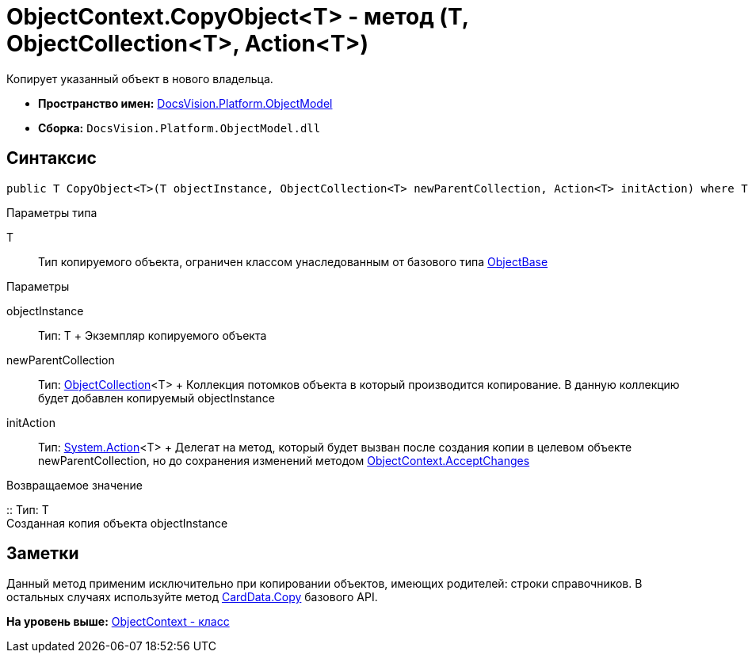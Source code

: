 = ObjectContext.CopyObject<T> - метод (T, ObjectCollection<T>, Action<T>)

Копирует указанный объект в нового владельца.

* [.keyword]*Пространство имен:* xref:ObjectModel_NS.adoc[DocsVision.Platform.ObjectModel]
* [.keyword]*Сборка:* [.ph .filepath]`DocsVision.Platform.ObjectModel.dll`

== Синтаксис

[source,pre,codeblock,language-csharp]
----
public T CopyObject<T>(T objectInstance, ObjectCollection<T> newParentCollection, Action<T> initAction) where T : ObjectBase
----

Параметры типа

T::
  Тип копируемого объекта, ограничен классом унаследованным от базового типа xref:ObjectBase_CL.adoc[ObjectBase]

Параметры

objectInstance::
  Тип: T
  +
  Экземпляр копируемого объекта
newParentCollection::
  Тип: xref:ObjectCollection_CL.adoc[ObjectCollection]<T>
  +
  Коллекция потомков объекта в который производится копирование. В данную коллекцию будет добавлен копируемый objectInstance
initAction::
  Тип: http://msdn.microsoft.com/ru-ru/library/018hxwa8.aspx[System.Action]<T>
  +
  Делегат на метод, который будет вызван после создания копии в целевом объекте newParentCollection, но до сохранения изменений методом xref:ObjectContext.AcceptChanges_MT.adoc[ObjectContext.AcceptChanges]

Возвращаемое значение

::
  Тип: T
  +
  Созданная копия объекта objectInstance

== Заметки

Данный метод применим исключительно при копировании объектов, имеющих родителей: строки справочников. В остальных случаях используйте метод xref:../ObjectManager/CardData.Copy_MT.adoc[CardData.Copy] базового API.

*На уровень выше:* xref:../../../../api/DocsVision/Platform/ObjectModel/ObjectContext_CL.adoc[ObjectContext - класс]
